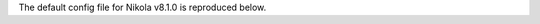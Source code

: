 .. title: Nikola v8.1.0 configuration file
.. slug: conf
.. date: 2014-11-08 18:51:30 UTC
.. description: The Nikola configuration file.
.. type: text
.. author: The Nikola Team

The default config file for Nikola v8.1.0 is reproduced below.

.. raw:: html

    <a class="btn btn-primary" href="https://getnikola.com/listings/conf.py">Download conf.py</a>

.. listing:: conf.py python
